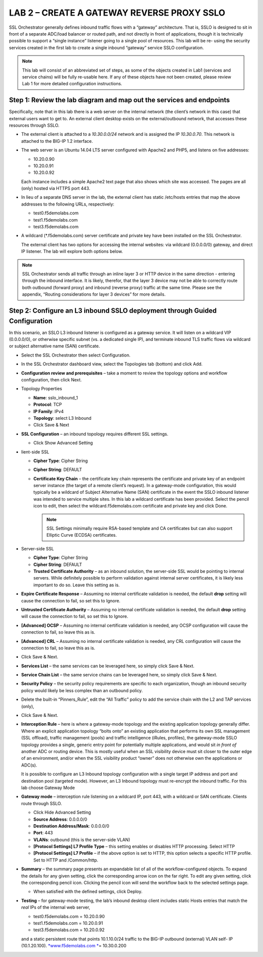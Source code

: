 LAB 2 – CREATE A GATEWAY REVERSE PROXY SSLO
===========================================

SSL Orchestrator generally defines inbound traffic flows with a
“gateway” architecture. That is, SSLO is designed to sit in front of
a separate ADC/load balancer or routed path, and not directly in
front of applications, though it is technically possible to support
a “single instance” listener going to a single pool of resources.
This lab will be re- using the security services created in the
first lab to create a single inbound “gateway” service SSLO
configuration.

.. Note::
   This lab will consist of an abbreviated set of steps, as some of the
   objects created in Lab1 (services and service chains) will be fully
   re-usable here.  If any of these objects have not been created, please
   review Lab 1 for more detailed configuration instructions.


Step 1: Review the lab diagram and map out the services and endpoints
---------------------------------------------------------------------

Specifically, note that in this lab there is a web server on the
internal network (the client’s network in this case) that external
users want to get to. An external client desktop exists on the
external/outbound network, that accesses these resources through
SSLO.

-  The external client is attached to a *10.30.0.0/24* network and is
   assigned the IP *10.30.0.70*. This network is attached to the BIG-IP
   1.2 interface.

-  The web server is an Ubuntu 14.04 LTS server configured with Apache2
   and PHP5, and listens on five addresses:

   -  10.20.0.90
   -  10.20.0.91
   -  10.20.0.92

   Each instance includes a simple Apache2 text page that also shows
   which site was accessed. The pages are all (only) hosted via HTTPS
   port 443.

-  In lieu of a separate DNS server in the lab, the external client has
   static /etc/hosts entries that map the above addresses to the
   following URLs, respectively:

   - test0.f5demolabs.com
   - test1.f5demolabs.com
   - test3.f5demolabs.com

-  A wildcard (\*.f5demolabs.com) server certificate and private key
   have been installed on the SSL Orchestrator.

   The external client has two options for accessing the internal
   websites: via wildcard (0.0.0.0/0) gateway, and direct IP listener.
   The lab will explore both options below.

.. Note::
   SSL Orchestrator sends all traffic through an inline layer 3 or HTTP
   device in the same direction - entering through the inbound interface.
   It is likely, therefor, that the layer 3 device may not be able to
   correctly route both outbound (forward proxy) and inbound (reverse proxy)
   traffic at the same time.  Please see the appendix, “Routing considerations
   for layer 3 devices” for more details.


Step 2: Configure an L3 inbound SSLO deployment through Guided Configuration
----------------------------------------------------------------------------

In this scenario, an SSLO L3 inbound listener is configured as a
gateway service. It will listen on a wildcard VIP (0.0.0.0/0), or
otherwise specific subnet (vs. a dedicated single IP), and terminate
inbound TLS traffic flows via wildcard or subject alternative name
(SAN) certificate.

-  Select the SSL Orchestrator then select Configuration.

.. image:: /_static/image61.png
   :height: 400px

-  In the SSL Orchestrator dashboard view, select the Topologies tab
   (bottom) and click Add.

.. image:: /_static/image62.png
   :height: 400px

-  **Configuration review and prerequisites** – take a moment to review
   the topology options and workflow configuration, then click Next.

.. image:: /_static/image63.png
   :height: 400px

-  Topology Properties

   -  **Name**: sslo\_inbound\_1

   -  **Protocol**: TCP

   -  **IP Family**: IPv4

   -  **Topology**: select L3 Inbound

   -  Click Save & Next

   .. image:: /_static/image64.png
      :height: 400px

-  **SSL Configuration** – an inbound topology requires different SSL
   settings.

   -  Click Show Advanced Setting

   .. image:: /_static/image65.png
      :height: 200px

-  lient-side SSL

   -  **Cipher Type**: Cipher String

   -  **Cipher String**: DEFAULT

   -  **Certificate Key Chain** – the certificate key chain represents
      the certificate and private key of an endpoint server instance
      (the target of a remote client’s request). In a gateway-mode
      configuration, this would typically be a wildcard of Subject
      Alternative Name (SAN) certificate in the event the SSLO inbound
      listener was intended to service multiple sites. In this lab a
      wildcard certificate has been provided. Select the pencil icon to
      edit, then select the wildcard.f5demolabs.com certificate and
      private key and click Done.

      .. Note::
         SSL Settings minimally require RSA-based template and CA certificates
         but can also support Elliptic Curve (ECDSA) certificates.

      .. image:: /_static/image66.png
         :height: 400px

-  Server-side SSL

   -  **Cipher Type**: Cipher String

   -  **Cipher String**: DEFAULT

   -  **Trusted Certificate Authority** – as an inbound solution, the
      server-side SSL would be pointing to internal servers. While
      definitely possible to perform validation against internal server
      certificates, it is likely less important to do so. Leave this
      setting as is.

-  **Expire Certificate Response** – Assuming no internal certificate
   validation is needed, the default **drop** setting will cause the
   connection to fail, so set this to Ignore.

-  **Untrusted Certificate Authority** – Assuming no internal
   certificate validation is needed, the default **drop** setting will
   cause the connection to fail, so set this to Ignore.

-  **[Advanced] OCSP** – Assuming no internal certificate validation is
   needed, any OCSP configuration will cause the connection to fail, so
   leave this as is.

-  **[Advanced] CRL** – Assuming no internal certificate validation is
   needed, any CRL configuration will cause the connection to fail, so
   leave this as is.

-  Click Save & Next.

   .. image:: /_static/image67.png
      :height: 400px

-  **Services List** – the same services can be leveraged here, so
   simply click Save & Next.

-  **Service Chain List** – the same service chains can be leveraged
   here, so simply click Save & Next.

-  **Security Policy** – the security policy requirements are specific
   to each organization, though an inbound security policy would likely
   be less complex than an outbound policy.

-  Delete the built-in “Pinners\_Rule”, edit the “All Traffic” policy to
   add the service chain with the L2 and TAP services (only),

   .. image:: /_static/image68.png
      :height: 200px

-  Click Save & Next.

-  **Interception Rule** – here is where a gateway-mode topology and the
   existing application topology generally differ. Where an explicit
   application topology “bolts onto” an existing application that
   performs its own SSL management (SSL offload), traffic management
   (pools) and traffic intelligence (iRules, profiles), the gateway-mode
   SSLO topology provides a single, generic entry point for potentially
   multiple applications, and would sit *in front of* another ADC or
   routing device. This is mostly useful when an SSL visibility device
   must sit closer to the outer edge of an environment, and/or when the
   SSL visibility product “owner” does not otherwise own the
   applications or ADC(s).

   It is possible to configure an L3 Inbound topology configuration
   with a single target IP address and port and destination pool
   (targeted mode). However, an L3 Inbound topology must re-encrypt the
   inbound traffic. For this lab choose Gateway Mode

-  **Gateway mode** – interception rule listening on a wildcard IP, port
   443, with a wildcard or SAN certificate. Clients route through SSLO.

   -  Click Hide Advanced Setting

   -  **Source Address**: 0.0.0.0/0

   -  **Destination Address/Mask**: 0.0.0.0/0

   -  **Port**: 443

   -  **VLANs**: outbound (this is the server-side VLAN)

   -  **[Protocol Settings] L7 Profile Type** – this setting enables or
      disables HTTP processing. Select HTTP

   -  **[Protocol Settings] L7 Profile** – if the above option is set to
      HTTP, this option selects a specific HTTP profile. Set to HTTP and
      /Common/http.

   .. image:: /_static/image69.png
      :height: 400px

-  **Summary** – the summary page presents an expandable list of all of
   the workflow-configured objects. To expand the details for any given
   setting, click the corresponding arrow icon on the far right. To edit
   any given setting, click the corresponding pencil icon. Clicking the
   pencil icon will send the workflow back to the selected settings
   page.

   - When satisfied with the defined settings, click Deploy.

-  **Testing** – for gateway-mode testing, the lab’s inbound desktop
   client includes static Hosts entries that match the *real* IPs of the
   internal web server,

   - test0.f5demolabs.com = 10.20.0.90
   - test1.f5demolabs.com = 10.20.0.91
   - test3.f5demolabs.com = 10.20.0.92

   and a static persistent route that points 10.1.10.0/24 traffic to
   the BIG-IP outbound (external) VLAN self- IP (10.1.20.100).
   `*www.f5demolabs.com * <http://www.f5demolabs.com/>`__\ = 10.30.0.200
